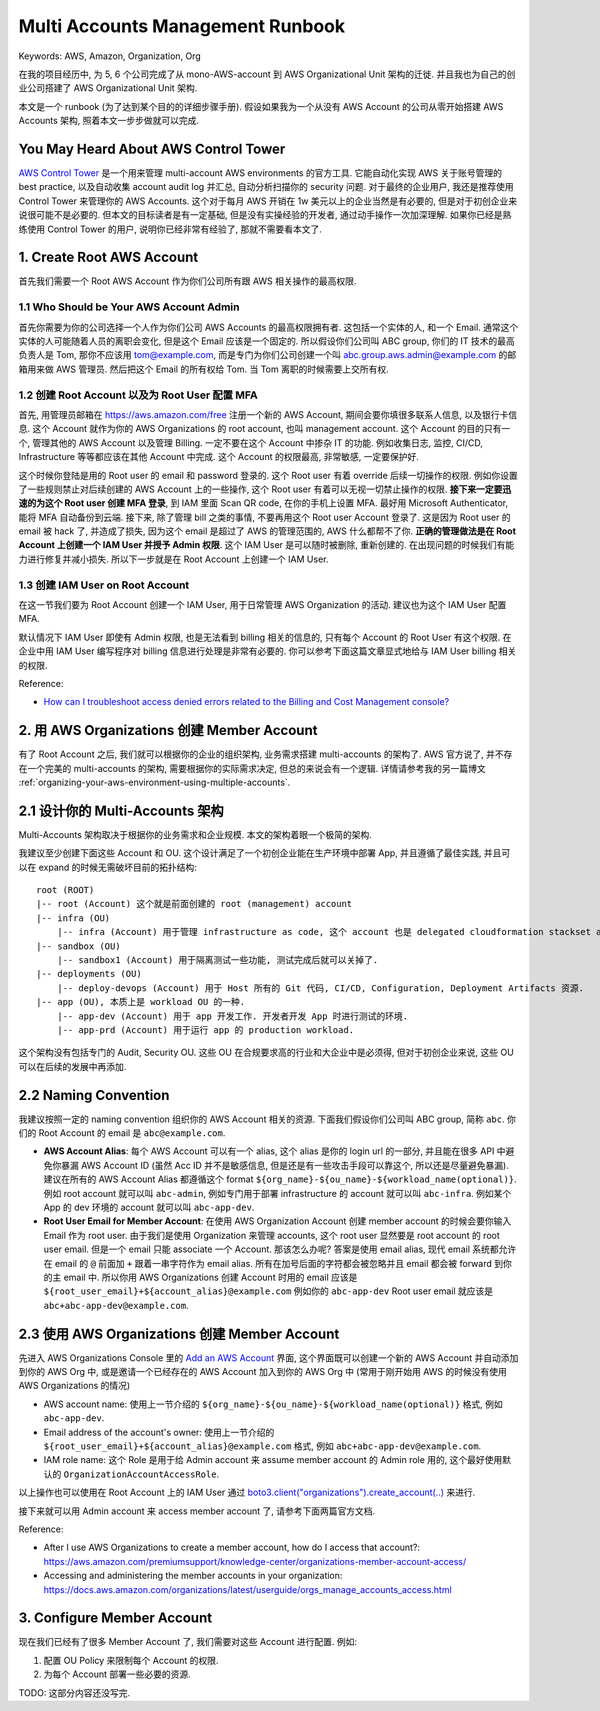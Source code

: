 Multi Accounts Management Runbook
==============================================================================
Keywords: AWS, Amazon, Organization, Org

在我的项目经历中, 为 5, 6 个公司完成了从 mono-AWS-account 到 AWS Organizational Unit 架构的迁徙. 并且我也为自己的创业公司搭建了 AWS Organizational Unit 架构.

本文是一个 runbook (为了达到某个目的的详细步骤手册). 假设如果我为一个从没有 AWS Account 的公司从零开始搭建 AWS Accounts 架构, 照着本文一步步做就可以完成.


You May Heard About AWS Control Tower
------------------------------------------------------------------------------
`AWS Control Tower <https://aws.amazon.com/controltower/>`_ 是一个用来管理 multi-account AWS environments 的官方工具. 它能自动化实现 AWS 关于账号管理的 best practice, 以及自动收集 account audit log 并汇总, 自动分析扫描你的 security 问题. 对于最终的企业用户, 我还是推荐使用 Control Tower 来管理你的 AWS Accounts. 这个对于每月 AWS 开销在 1w 美元以上的企业当然是有必要的, 但是对于初创企业来说很可能不是必要的. 但本文的目标读者是有一定基础, 但是没有实操经验的开发者, 通过动手操作一次加深理解. 如果你已经是熟练使用 Control Tower 的用户, 说明你已经非常有经验了, 那就不需要看本文了.


1. Create Root AWS Account
------------------------------------------------------------------------------
首先我们需要一个 Root AWS Account 作为你们公司所有跟 AWS 相关操作的最高权限.


1.1 Who Should be Your AWS Account Admin
~~~~~~~~~~~~~~~~~~~~~~~~~~~~~~~~~~~~~~~~~~~~~~~~~~~~~~~~~~~~~~~~~~~~~~~~~~~~~~
首先你需要为你的公司选择一个人作为你们公司 AWS Accounts 的最高权限拥有者. 这包括一个实体的人, 和一个 Email. 通常这个实体的人可能随着人员的离职会变化, 但是这个 Email 应该是一个固定的. 所以假设你们公司叫 ABC group, 你们的 IT 技术的最高负责人是 Tom, 那你不应该用 tom@example.com, 而是专门为你们公司创建一个叫 abc.group.aws.admin@example.com 的邮箱用来做 AWS 管理员. 然后把这个 Email 的所有权给 Tom. 当 Tom 离职的时候需要上交所有权.


1.2 创建 Root Account 以及为 Root User 配置 MFA
~~~~~~~~~~~~~~~~~~~~~~~~~~~~~~~~~~~~~~~~~~~~~~~~~~~~~~~~~~~~~~~~~~~~~~~~~~~~~~
首先, 用管理员邮箱在 https://aws.amazon.com/free 注册一个新的 AWS Account, 期间会要你填很多联系人信息, 以及银行卡信息. 这个 Account 就作为你的 AWS Organizations 的 root account, 也叫 management account. 这个 Account 的目的只有一个, 管理其他的 AWS Account 以及管理 Billing. 一定不要在这个 Account 中掺杂 IT 的功能. 例如收集日志, 监控, CI/CD, Infrastructure 等等都应该在其他 Account 中完成. 这个 Account 的权限最高, 非常敏感, 一定要保护好.

这个时候你登陆是用的 Root user 的 email 和 password 登录的. 这个 Root user 有着 override 后续一切操作的权限. 例如你设置了一些规则禁止对后续创建的 AWS Account 上的一些操作, 这个 Root user 有着可以无视一切禁止操作的权限. **接下来一定要迅速的为这个 Root user 创建 MFA 登录**, 到 IAM 里面 Scan QR code, 在你的手机上设置 MFA. 最好用 Microsoft Authenticator, 能将 MFA 自动备份到云端. 接下来, 除了管理 bill 之类的事情, 不要再用这个 Root user Account 登录了. 这是因为 Root user 的 email 被 hack 了, 并造成了损失, 因为这个 email 是超过了 AWS 的管理范围的, AWS 什么都帮不了你. **正确的管理做法是在 Root Account 上创建一个 IAM User 并授予 Admin 权限**. 这个 IAM User 是可以随时被删除, 重新创建的. 在出现问题的时候我们有能力进行修复并减小损失. 所以下一步就是在 Root Account 上创建一个 IAM User.


1.3 创建 IAM User on Root Account
~~~~~~~~~~~~~~~~~~~~~~~~~~~~~~~~~~~~~~~~~~~~~~~~~~~~~~~~~~~~~~~~~~~~~~~~~~~~~~
在这一节我们要为 Root Account 创建一个 IAM User, 用于日常管理 AWS Organization 的活动. 建议也为这个 IAM User 配置 MFA.

默认情况下 IAM User 即使有 Admin 权限, 也是无法看到 billing 相关的信息的, 只有每个 Account 的 Root User 有这个权限. 在企业中用 IAM User 编写程序对 billing 信息进行处理是非常有必要的. 你可以参考下面这篇文章显式地给与 IAM User billing 相关的权限.

Reference:

- `How can I troubleshoot access denied errors related to the Billing and Cost Management console? <https://aws.amazon.com/premiumsupport/knowledge-center/iam-billing-access/>`_


2. 用 AWS Organizations 创建 Member Account
------------------------------------------------------------------------------
有了 Root Account 之后, 我们就可以根据你的企业的组织架构, 业务需求搭建 multi-accounts 的架构了. AWS 官方说了, 并不存在一个完美的 multi-accounts 的架构, 需要根据你的实际需求决定, 但总的来说会有一个逻辑. 详情请参考我的另一篇博文 :ref:`organizing-your-aws-environment-using-multiple-accounts`.


2.1 设计你的 Multi-Accounts 架构
------------------------------------------------------------------------------
Multi-Accounts 架构取决于根据你的业务需求和企业规模. 本文的架构着眼一个极简的架构.

我建议至少创建下面这些 Account 和 OU. 这个设计满足了一个初创企业能在生产环境中部署 App, 并且遵循了最佳实践, 并且可以在 expand 的时候无需破坏目前的拓扑结构::

    root (ROOT)
    |-- root (Account) 这个就是前面创建的 root (management) account
    |-- infra (OU)
        |-- infra (Account) 用于管理 infrastructure as code, 这个 account 也是 delegated cloudformation stackset admin. 凡是需要自动部署到所有 Account 的资源, 例如 common s3 bucket, audit trail 等, 都是通过这个 Account 中的 cloudformation stackset 来实现的.
    |-- sandbox (OU)
        |-- sandbox1 (Account) 用于隔离测试一些功能, 测试完成后就可以关掉了.
    |-- deployments (OU)
        |-- deploy-devops (Account) 用于 Host 所有的 Git 代码, CI/CD, Configuration, Deployment Artifacts 资源.
    |-- app (OU), 本质上是 workload OU 的一种.
        |-- app-dev (Account) 用于 app 开发工作. 开发者开发 App 时进行测试的环境.
        |-- app-prd (Account) 用于运行 app 的 production workload.

这个架构没有包括专门的 Audit, Security OU. 这些 OU 在合规要求高的行业和大企业中是必须得, 但对于初创企业来说, 这些 OU 可以在后续的发展中再添加.


2.2 Naming Convention
------------------------------------------------------------------------------
我建议按照一定的 naming convention 组织你的 AWS Account 相关的资源. 下面我们假设你们公司叫 ABC group, 简称 ``abc``. 你们的 Root Account 的 email 是 ``abc@example.com``.

- **AWS Account Alias**: 每个 AWS Account 可以有一个 alias, 这个 alias 是你的 login url 的一部分, 并且能在很多 API 中避免你暴漏 AWS Account ID (虽然 Acc ID 并不是敏感信息, 但是还是有一些攻击手段可以靠这个, 所以还是尽量避免暴漏). 建议在所有的 AWS Account Alias 都遵循这个 format ``${org_name}-${ou_name}-${workload_name(optional)}``. 例如 root account 就可以叫 ``abc-admin``, 例如专门用于部署 infrastructure 的 account 就可以叫 ``abc-infra``. 例如某个 App 的 dev 环境的 account 就可以叫 ``abc-app-dev``.
- **Root User Email for Member Account**: 在使用 AWS Organization Account 创建 member account 的时候会要你输入 Email 作为 root user. 由于我们是使用 Organization 来管理 accounts, 这个 root user 显然要是 root account 的 root user email. 但是一个 email 只能 associate 一个 Account. 那该怎么办呢? 答案是使用 email alias, 现代 email 系统都允许在 email 的 ``@`` 前面加 ``+`` 跟着一串字符作为 email alias. 所有在加号后面的字符都会被忽略并且 email 都会被 forward 到你的主 email 中. 所以你用 AWS Organizations 创建 Account 时用的 email 应该是 ``${root_user_email}+${account_alias}@example.com`` 例如你的 ``abc-app-dev`` Root user email 就应该是 ``abc+abc-app-dev@example.com``.


2.3 使用 AWS Organizations 创建 Member Account
------------------------------------------------------------------------------
先进入 AWS Organizations Console 里的 `Add an AWS Account <https://us-east-1.console.aws.amazon.com/organizations/v2/home/accounts/add/create>`_ 界面, 这个界面既可以创建一个新的 AWS Account 并自动添加到你的 AWS Org 中, 或是邀请一个已经存在的 AWS Account 加入到你的 AWS Org 中 (常用于刚开始用 AWS 的时候没有使用 AWS Organizations 的情况)

- AWS account name: 使用上一节介绍的 ``${org_name}-${ou_name}-${workload_name(optional)}`` 格式, 例如 ``abc-app-dev``.
- Email address of the account's owner: 使用上一节介绍的 ``${root_user_email}+${account_alias}@example.com`` 格式, 例如 ``abc+abc-app-dev@example.com``.
- IAM role name: 这个 Role 是用于给 Admin account 来 assume member account 的 Admin role 用的, 这个最好使用默认的 ``OrganizationAccountAccessRole``.

以上操作也可以使用在 Root Account 上的 IAM User 通过 `boto3.client("organizations").create_account(..) <https://boto3.amazonaws.com/v1/documentation/api/latest/reference/services/organizations/client/create_account.html>`_ 来进行.

接下来就可以用 Admin account 来 access member account 了, 请参考下面两篇官方文档.

Reference:

- After I use AWS Organizations to create a member account, how do I access that account?: https://aws.amazon.com/premiumsupport/knowledge-center/organizations-member-account-access/
- Accessing and administering the member accounts in your organization: https://docs.aws.amazon.com/organizations/latest/userguide/orgs_manage_accounts_access.html


3. Configure Member Account
------------------------------------------------------------------------------
现在我们已经有了很多 Member Account 了, 我们需要对这些 Account 进行配置. 例如:

1. 配置 OU Policy 来限制每个 Account 的权限.
2. 为每个 Account 部署一些必要的资源.

TODO: 这部分内容还没写完.
